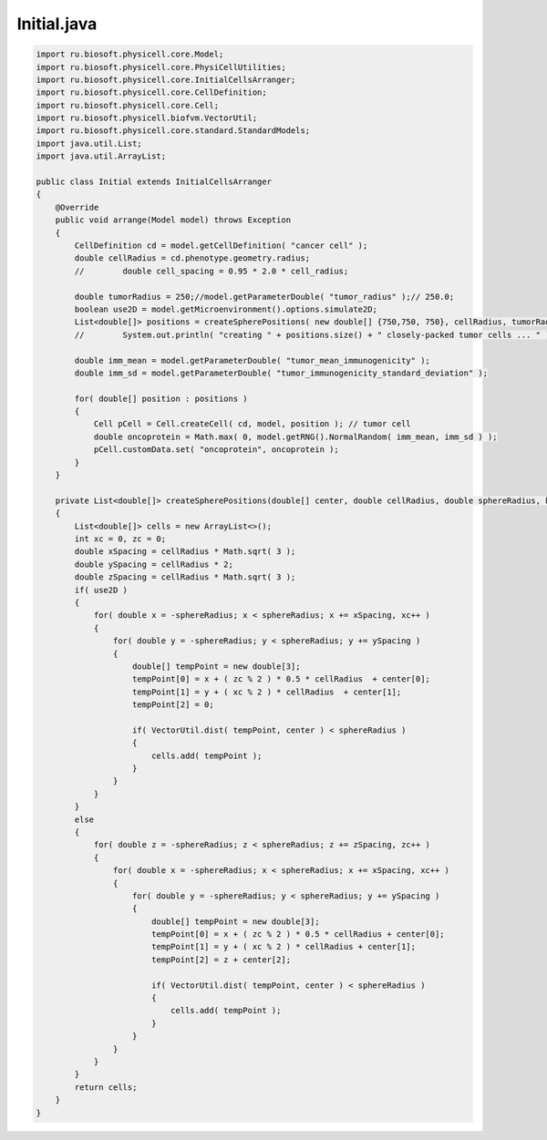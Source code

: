 .. _PhysiCell_java_CancerImmune_Initial_java:

Initial.java
============

.. role:: raw-html(raw)
   :format: html

.. raw:: html

   <style>
   pre {
      white-space: pre-wrap !important;       /* Сохраняет пробелы, но разрешает перенос */
      word-wrap: break-word !important;       /* Переносит длинные слова */
      overflow-wrap: break-word !important;   /* Альтернатива для совместимости */
      hyphens: auto !important;               /* Перенос с тире */
   }
   </style>

.. code-block:: console

    import ru.biosoft.physicell.core.Model;
    import ru.biosoft.physicell.core.PhysiCellUtilities;
    import ru.biosoft.physicell.core.InitialCellsArranger;
    import ru.biosoft.physicell.core.CellDefinition;
    import ru.biosoft.physicell.core.Cell;
    import ru.biosoft.physicell.biofvm.VectorUtil;
    import ru.biosoft.physicell.core.standard.StandardModels;
    import java.util.List;
    import java.util.ArrayList;

    public class Initial extends InitialCellsArranger
    {      
        @Override
        public void arrange(Model model) throws Exception
        {
            CellDefinition cd = model.getCellDefinition( "cancer cell" );
            double cellRadius = cd.phenotype.geometry.radius;
            //        double cell_spacing = 0.95 * 2.0 * cell_radius;

            double tumorRadius = 250;//model.getParameterDouble( "tumor_radius" );// 250.0;  
            boolean use2D = model.getMicroenvironment().options.simulate2D;
            List<double[]> positions = createSpherePositions( new double[] {750,750, 750}, cellRadius, tumorRadius, use2D );
            //        System.out.println( "creating " + positions.size() + " closely-packed tumor cells ... " );

            double imm_mean = model.getParameterDouble( "tumor_mean_immunogenicity" );
            double imm_sd = model.getParameterDouble( "tumor_immunogenicity_standard_deviation" );

            for( double[] position : positions )
            {
                Cell pCell = Cell.createCell( cd, model, position ); // tumor cell 
                double oncoprotein = Math.max( 0, model.getRNG().NormalRandom( imm_mean, imm_sd ) );
                pCell.customData.set( "oncoprotein", oncoprotein );
            }
        } 

        private List<double[]> createSpherePositions(double[] center, double cellRadius, double sphereRadius, boolean use2D)
        {
            List<double[]> cells = new ArrayList<>();
            int xc = 0, zc = 0;
            double xSpacing = cellRadius * Math.sqrt( 3 );
            double ySpacing = cellRadius * 2;
            double zSpacing = cellRadius * Math.sqrt( 3 );
            if( use2D )
            {
                for( double x = -sphereRadius; x < sphereRadius; x += xSpacing, xc++ )
                {
                    for( double y = -sphereRadius; y < sphereRadius; y += ySpacing )
                    {
                        double[] tempPoint = new double[3];
                        tempPoint[0] = x + ( zc % 2 ) * 0.5 * cellRadius  + center[0];
                        tempPoint[1] = y + ( xc % 2 ) * cellRadius  + center[1];
                        tempPoint[2] = 0;

                        if( VectorUtil.dist( tempPoint, center ) < sphereRadius )
                        {
                            cells.add( tempPoint );
                        }
                    }
                }
            }
            else
            {
                for( double z = -sphereRadius; z < sphereRadius; z += zSpacing, zc++ )
                {
                    for( double x = -sphereRadius; x < sphereRadius; x += xSpacing, xc++ )
                    {
                        for( double y = -sphereRadius; y < sphereRadius; y += ySpacing )
                        {
                            double[] tempPoint = new double[3];
                            tempPoint[0] = x + ( zc % 2 ) * 0.5 * cellRadius + center[0];
                            tempPoint[1] = y + ( xc % 2 ) * cellRadius + center[1];
                            tempPoint[2] = z + center[2];

                            if( VectorUtil.dist( tempPoint, center ) < sphereRadius )
                            {
                                cells.add( tempPoint );
                            }
                        }
                    }
                }
            }
            return cells;
        }
    }